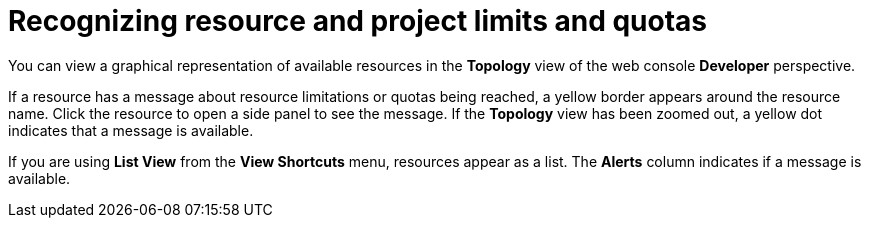 // Module included in the following assemblies:
// * web_console/using-dashboard-to-get-cluster-information.adoc

:_mod-docs-content-type: CONCEPT
[id="recognize-resource-limits-quotas"]
= Recognizing resource and project limits and quotas

You can view a graphical representation of available resources in the *Topology* view of the web console *Developer* perspective.

If a resource has a message about resource limitations or quotas being reached, a yellow border appears around the resource name. Click the resource to open a side panel to see the message. If the *Topology* view has been zoomed out, a yellow dot indicates that a message is available.

If you are using *List View* from the *View Shortcuts* menu, resources appear as a list. The *Alerts* column indicates if a message is available.